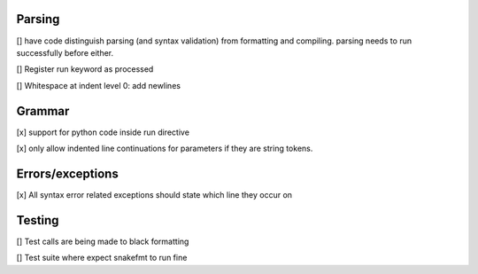 Parsing
=========

[] have code distinguish parsing (and syntax validation) from formatting and compiling. parsing needs to run successfully before either.

[] Register run keyword as processed

[] Whitespace at indent level 0: add newlines

Grammar
==========

[x] support for python code inside run directive

[x] only allow indented line continuations for parameters if they are string tokens.

Errors/exceptions
===================

[x] All syntax error related exceptions should state which line they occur on

Testing
==========

[] Test calls are being made to black formatting

[] Test suite where expect snakefmt to run fine
